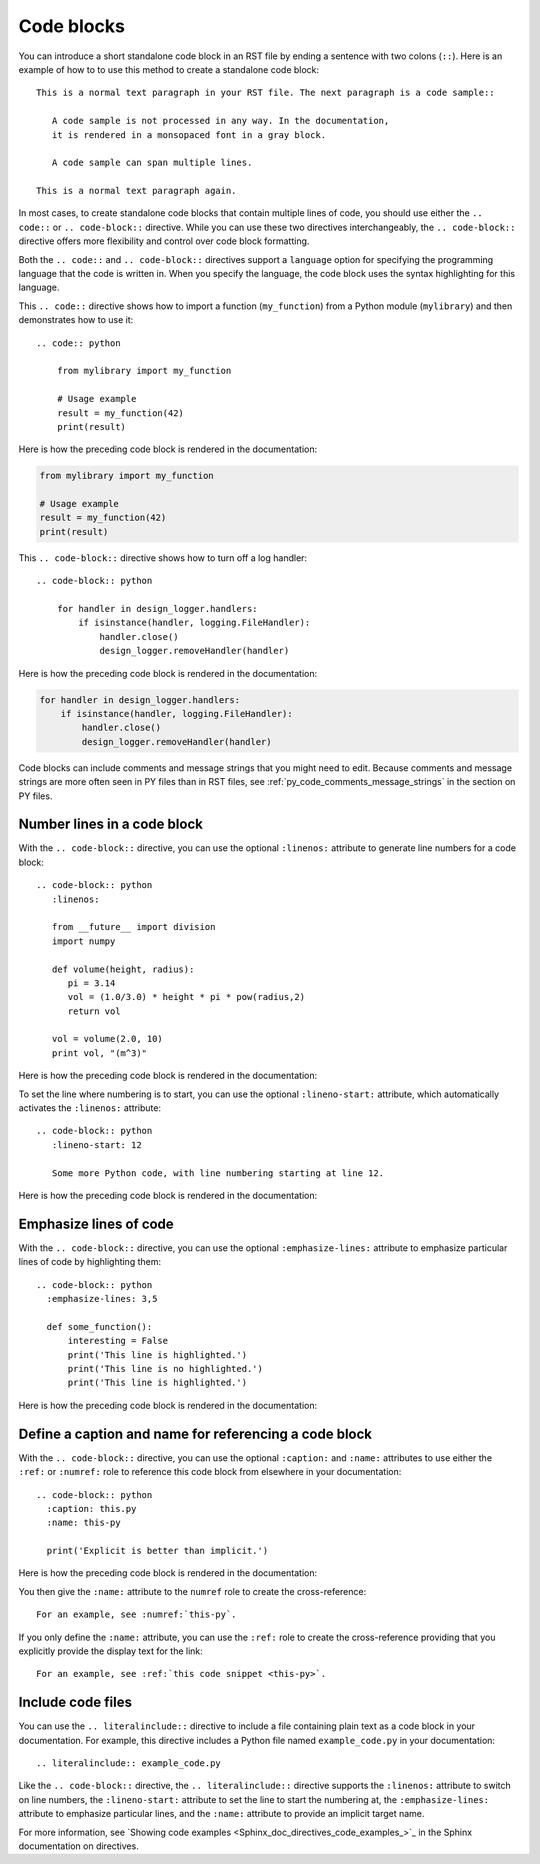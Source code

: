 .. _code_blocks:

Code blocks
===========

You can introduce a short standalone code block in an RST file by ending a sentence with two
colons (``::``). Here is an example of how to to use this method to create a standalone
code block::

  This is a normal text paragraph in your RST file. The next paragraph is a code sample::

     A code sample is not processed in any way. In the documentation,
     it is rendered in a monsopaced font in a gray block.

     A code sample can span multiple lines.

  This is a normal text paragraph again.

In most cases, to create standalone code blocks that contain multiple lines of code,
you should use either the ``.. code::`` or ``.. code-block::`` directive. While you can use
these two directives interchangeably, the ``.. code-block::`` directive offers more flexibility
and control over code block formatting.

Both the ``.. code::`` and ``.. code-block::`` directives support a ``language`` option
for specifying the programming language that the code is written in. When you specify
the language, the code block uses the syntax highlighting for this language.

This ``.. code::`` directive shows how to import a function (``my_function``)
from a Python module (``mylibrary``) and then demonstrates how to use it::

    .. code:: python

        from mylibrary import my_function

        # Usage example
        result = my_function(42)
        print(result)

Here is how the preceding code block is rendered in the documentation:

.. code:: python

    from mylibrary import my_function

    # Usage example
    result = my_function(42)
    print(result)

This ``.. code-block::`` directive shows how to turn off a log handler::

    .. code-block:: python

        for handler in design_logger.handlers:
            if isinstance(handler, logging.FileHandler):
                handler.close()
                design_logger.removeHandler(handler)

Here is how the preceding code block is rendered in the documentation:

.. code-block:: python

    for handler in design_logger.handlers:
        if isinstance(handler, logging.FileHandler):
            handler.close()
            design_logger.removeHandler(handler)

Code blocks can include comments and message strings that you might need to edit.
Because comments and message strings are more often seen in PY files than in RST
files, see :ref:`py_code_comments_message_strings` in the section on PY files.

Number lines in a code block
----------------------------

With the ``.. code-block::`` directive, you can use the optional ``:linenos:`` attribute
to generate line numbers for a code block::

    .. code-block:: python
       :linenos:

       from __future__ import division
       import numpy

       def volume(height, radius):
          pi = 3.14
          vol = (1.0/3.0) * height * pi * pow(radius,2)
          return vol

       vol = volume(2.0, 10)
       print vol, "(m^3)"

Here is how the preceding code block is rendered in the documentation:

.. vale off

.. code-block:: python
   :linenos:

   from __future__ import division
   import numpy

   def volume(height, radius):
      pi = 3.14
      vol = (1.0/3.0) * height * pi * pow(radius,2)
      return vol

   vol = volume(2.0, 10)
   print vol, "(m^3)"

.. vale on

To set the line where numbering is to start, you can use the optional ``:lineno-start:``
attribute, which automatically activates the ``:linenos:`` attribute::

    .. code-block:: python
       :lineno-start: 12

       Some more Python code, with line numbering starting at line 12.

Here is how the preceding code block is rendered in the documentation:

.. code-block:: python
   :lineno-start: 12

   Some more Python code, with line numbering starting at line 12.

Emphasize lines of code
-----------------------

With the ``.. code-block::`` directive, you can use the optional ``:emphasize-lines:`` attribute
to emphasize particular lines of code by highlighting them::

    .. code-block:: python
      :emphasize-lines: 3,5

      def some_function():
          interesting = False
          print('This line is highlighted.')
          print('This line is no highlighted.')
          print('This line is highlighted.')

Here is how the preceding code block is rendered in the documentation:

.. code-block:: python
   :emphasize-lines: 3,5

   def some_function():
       interesting = False
       print('This line is highlighted.')
       print('This line is no highlighted.')
       print('This line is highlighted.')

Define a caption and name for referencing a code block
------------------------------------------------------
With the ``.. code-block::`` directive, you can use the optional ``:caption:`` and ``:name:``
attributes to use either the ``:ref:`` or ``:numref:`` role to reference this code block from
elsewhere in your documentation::

    .. code-block:: python
      :caption: this.py
      :name: this-py

      print('Explicit is better than implicit.')

Here is how the preceding code block is rendered in the documentation:

.. code-block:: python
   :caption: this.py
   :name: this-py

   print('Explicit is better than implicit.')

You then give the ``:name:`` attribute to the ``numref`` role to create the cross-reference::

    For an example, see :numref:`this-py`.

If you only define the  ``:name:`` attribute, you can use the ``:ref:`` role to create the
cross-reference providing that you explicitly provide the display text for the link::

    For an example, see :ref:`this code snippet <this-py>`.

Include code files
------------------

You can use the ``.. literalinclude::`` directive to include a file containing plain
text as a code block in your documentation. For example, this directive includes a Python
file named ``example_code.py`` in your documentation::

    .. literalinclude:: example_code.py

Like the ``.. code-block::`` directive, the ``.. literalinclude::`` directive supports the
``:linenos:`` attribute to switch on line numbers, the ``:lineno-start:`` attribute
to set the line to start the numbering at, the ``:emphasize-lines:`` attribute to emphasize
particular lines, and the ``:name:`` attribute to provide an implicit target name.

For more information, see `Showing code examples <Sphinx_doc_directives_code_examples_>`_ in the
Sphinx documentation on directives.
